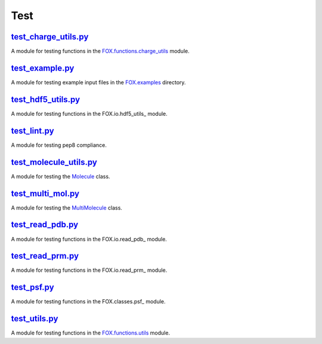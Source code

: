 ####
Test
####

~~~~~~~~~~~~~~~~~~~~~
test_charge_utils.py_
~~~~~~~~~~~~~~~~~~~~~

A module for testing functions in the FOX.functions.charge_utils_ module.

~~~~~~~~~~~~~~~~
test_example.py_
~~~~~~~~~~~~~~~~

A module for testing example input files in the FOX.examples_ directory.

~~~~~~~~~~~~~~~~~~~
test_hdf5_utils.py_
~~~~~~~~~~~~~~~~~~~

A module for testing functions in the FOX.io.hdf5_utils_ module.

~~~~~~~~~~~~~
test_lint.py_
~~~~~~~~~~~~~

A module for testing pep8 compliance.

~~~~~~~~~~~~~~~~~~~~~~~
test_molecule_utils.py_
~~~~~~~~~~~~~~~~~~~~~~~

A module for testing the Molecule_ class.

~~~~~~~~~~~~~~~~~~
test_multi_mol.py_
~~~~~~~~~~~~~~~~~~

A module for testing the MultiMolecule_ class.

~~~~~~~~~~~~~~~~~
test_read_pdb.py_
~~~~~~~~~~~~~~~~~

A module for testing functions in the FOX.io.read_pdb_ module.

~~~~~~~~~~~~~~~~~
test_read_prm.py_
~~~~~~~~~~~~~~~~~

A module for testing functions in the FOX.io.read_prm_ module.

~~~~~~~~~~~~
test_psf.py_
~~~~~~~~~~~~

A module for testing functions in the FOX.classes.psf_ module.

~~~~~~~~~~~~~~
test_utils.py_
~~~~~~~~~~~~~~

A module for testing functions in the FOX.functions.utils_ module.


.. _test_charge_utils.py: https://github.com/nlesc-nano/auto-FOX/blob/master/test/test_charge_utils.py
.. _test_example.py: https://github.com/nlesc-nano/auto-FOX/blob/master/test/test_example.py
.. _test_hdf5_utils.py: https://github.com/nlesc-nano/auto-FOX/blob/master/test/test_hdf5_utils.py
.. _test_lint.py: https://github.com/nlesc-nano/auto-FOX/blob/master/test/test_lint.py
.. _test_multi_mol.py: https://github.com/nlesc-nano/auto-FOX/blob/master/test/test_multi_mol.py
.. _test_molecule_utils.py: https://github.com/nlesc-nano/auto-FOX/blob/master/test/_test_molecule_utils.py
.. _test_read_kf.py: https://github.com/nlesc-nano/auto-FOX/blob/master/test/test_read_kf.py
.. _test_read_pdb.py: https://github.com/nlesc-nano/auto-FOX/blob/master/test/test_read_pdb.py
.. _test_read_prm.py: https://github.com/nlesc-nano/auto-FOX/blob/master/test/test_read_prm.py
.. _test_psf.py: https://github.com/nlesc-nano/auto-FOX/blob/master/test/test_psf.py
.. _test_utils.py: https://github.com/nlesc-nano/auto-FOX/blob/master/test/test_utils.py

.. _FOX.functions.charge_utils: https://github.com/nlesc-nano/auto-FOX/blob/master/FOX/functions/charge_utils.py
.. _FOX.examples: https://github.com/nlesc-nano/auto-FOX/tree/master/FOX/examples
.. _FOX.io.hdf5_utils.py: https://github.com/nlesc-nano/auto-FOX/blob/master/FOX/io/hdf5_utils.py
.. _Molecule: https://github.com/nlesc-nano/auto-FOX/blob/master/FOX/classes/molecule_utils.py
.. _MultiMolecule: https://github.com/nlesc-nano/auto-FOX/blob/master/FOX/classes/multi_mol.py
.. _FOX.io.read_kf.py: https://github.com/nlesc-nano/auto-FOX/blob/master/FOX/io/read_kf.py
.. _FOX.io.read_pdb.py: https://github.com/nlesc-nano/auto-FOX/blob/master/FOX/io/read_pdb.py
.. _FOX.io.read_prm.py: https://github.com/nlesc-nano/auto-FOX/blob/master/FOX/io/read_prm.py
.. _FOX.classes.psf.py: https://github.com/nlesc-nano/auto-FOX/blob/master/FOX/classes/psf.py
.. _FOX.functions.utils: https://github.com/nlesc-nano/auto-FOX/blob/master/FOX/functions/utils.py
